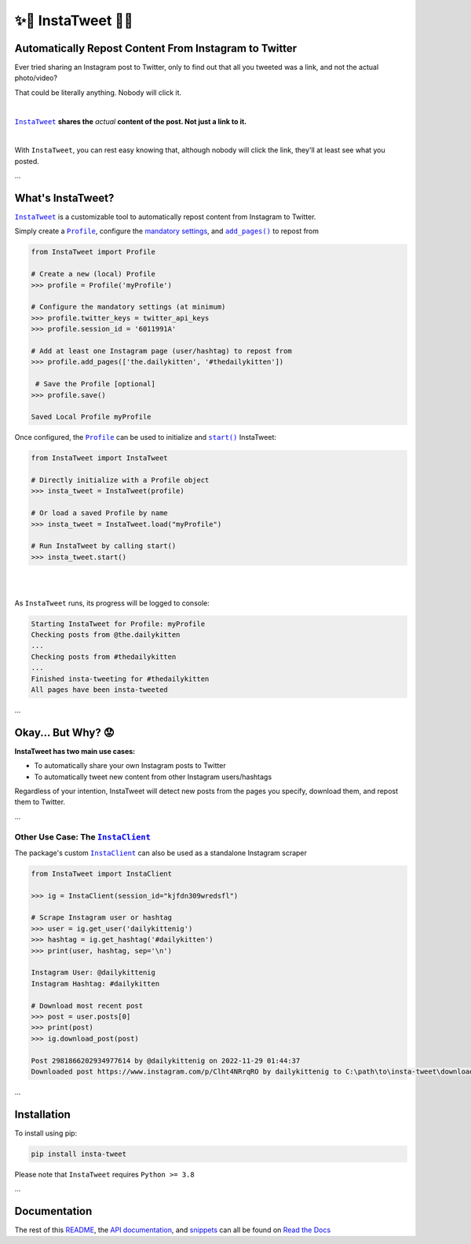.. meta::
   :title: InstaTweet - Automatically Repost Content From Instagram to Twitter
   :description: A Python package to automatically repost content from Instagram to Twitter

.. |.InstaTweet| replace:: ``InstaTweet``
.. _.InstaTweet: https://github.com/tdkorn/insta-tweet/blob/v2.2.1/InstaTweet/instatweet.py#L5-L147
.. |.add_pages| replace:: ``add_pages()``
.. _.add_pages: https://github.com/tdkorn/insta-tweet/blob/v2.2.1/InstaTweet/profile.py#L132-L165
.. |.Profile| replace:: ``Profile``
.. _.Profile: https://github.com/tdkorn/insta-tweet/blob/v2.2.1/InstaTweet/profile.py#L11-L382
.. |.start| replace:: ``start()``
.. _.start: https://github.com/tdkorn/insta-tweet/blob/v2.2.1/InstaTweet/instatweet.py#L71-L121
.. |.InstaClient| replace:: ``InstaClient``
.. _.InstaClient: https://github.com/tdkorn/insta-tweet/blob/v2.2.1/InstaTweet/instaclient.py#L17-L180
.. |mandatory-settings| replace:: mandatory settings
.. _mandatory-settings: https://instatweet.readthedocs.io/en/latest/_readme/getting-started.html#mandatory-settings

.. _about-insta-tweet:

✨🐥 InstaTweet 🐤✨
-----------------------

.. image:: https://img.shields.io/pypi/v/insta-tweet
   :target: https://pypi.org/project/insta-tweet/
   :alt: PyPI Version

.. image:: https://img.shields.io/badge/GitHub-insta--tweet-4f1abc
   :target: https://github.com/tdkorn/insta-tweet
   :alt: GitHub Repository

.. image:: https://static.pepy.tech/personalized-badge/insta-tweet?period=total&units=none&left_color=grey&right_color=blue&left_text=Downloads
    :target: https://pepy.tech/project/insta-tweet

.. image:: https://readthedocs.org/projects/instatweet/badge/?version=latest
    :target: https://instatweet.readthedocs.io/en/latest/?badge=latest
    :alt: Documentation Status


Automatically Repost Content From Instagram to Twitter
~~~~~~~~~~~~~~~~~~~~~~~~~~~~~~~~~~~~~~~~~~~~~~~~~~~~~~~~~~~~

Ever tried sharing an Instagram post to Twitter, only to find out that all you tweeted was a link, and not the actual photo/video?

.. image:: https://instatweet.readthedocs.io/en/latest/_images/share_with_instagram.png
    :alt: Sharing an Instagram post to Twitter directly from the Instagram app. Only a link appears.
        It could be literally anything, nobody will click it.


.. raw:: html

   <table>
      <tr align="left">
         <th>⚠ Humiliating 🤮</th>
      </tr>
      <tr>
         <td>


That could be literally anything. Nobody will click it.

.. raw:: html

   </td></tr>
   </table>

|

|.InstaTweet|_ **shares the** *actual* **content of the post. Not just a link to it.**

|

.. image:: https://instatweet.readthedocs.io/en/latest/_images/share_with_instatweet.png
    :alt: Sharing an Instagram post to Twitter using InstaTweet. The actual photo or video appears in the tweet.
        It's a thicc cat, very handsome. Nobody will click the link, but they'll definitely see this bad boy.


With ``InstaTweet``, you can rest easy knowing that, although nobody will click the link,
they'll at least see what you posted.

...

What's InstaTweet?
~~~~~~~~~~~~~~~~~~~~~

|.InstaTweet|_ is a customizable tool to automatically repost content from Instagram to Twitter.



Simply create a |.Profile|_, configure the |mandatory-settings|_, and |.add_pages|_ to repost from


.. code-block:: python

    from InstaTweet import Profile

    # Create a new (local) Profile
    >>> profile = Profile('myProfile')

    # Configure the mandatory settings (at minimum)
    >>> profile.twitter_keys = twitter_api_keys
    >>> profile.session_id = '6011991A'

    # Add at least one Instagram page (user/hashtag) to repost from
    >>> profile.add_pages(['the.dailykitten', '#thedailykitten'])

     # Save the Profile [optional]
    >>> profile.save()

    Saved Local Profile myProfile


Once configured, the |.Profile|_ can be used to initialize and |.start|_ InstaTweet:

.. code-block:: python

    from InstaTweet import InstaTweet

    # Directly initialize with a Profile object
    >>> insta_tweet = InstaTweet(profile)

    # Or load a saved Profile by name
    >>> insta_tweet = InstaTweet.load("myProfile")

    # Run InstaTweet by calling start()
    >>> insta_tweet.start()


|

.. image:: https://user-images.githubusercontent.com/96394652/236979506-83d12d6f-114d-43ce-b4db-b062f8d0ed3a.png
   :width: 700px

|

As ``InstaTweet`` runs, its progress will be logged to console:

.. code-block:: python

    Starting InstaTweet for Profile: myProfile
    Checking posts from @the.dailykitten
    ...
    Checking posts from #thedailykitten
    ...
    Finished insta-tweeting for #thedailykitten
    All pages have been insta-tweeted

...

Okay... But Why? 😟
~~~~~~~~~~~~~~~~~~~~~~~

.. raw:: html

   <table>
      <tr align="left">
         <th>🐥 But Why? 🤨</th>
      </tr>
      <tr>
         <td>

**InstaTweet has two main use cases:**

* To automatically share your own Instagram posts to Twitter
* To automatically tweet new content from other Instagram users/hashtags

Regardless of your intention, InstaTweet will detect new posts from the pages you specify,
download them, and repost them to Twitter.

.. raw:: html

   </td></tr>
   </table>


...


Other Use Case: The |.InstaClient|_
======================================

The package's custom |.InstaClient|_ can also be used as a standalone Instagram scraper

.. code-block:: python

   from InstaTweet import InstaClient

   >>> ig = InstaClient(session_id="kjfdn309wredsfl")

   # Scrape Instagram user or hashtag
   >>> user = ig.get_user('dailykittenig')
   >>> hashtag = ig.get_hashtag('#dailykitten')
   >>> print(user, hashtag, sep='\n')

   Instagram User: @dailykittenig
   Instagram Hashtag: #dailykitten

   # Download most recent post
   >>> post = user.posts[0]
   >>> print(post)
   >>> ig.download_post(post)

   Post 2981866202934977614 by @dailykittenig on 2022-11-29 01:44:37
   Downloaded post https://www.instagram.com/p/Clht4NRrqRO by dailykittenig to C:\path\to\insta-tweet\downloads\2981866202934977614.mp4

...

Installation
~~~~~~~~~~~~~~

To install using pip:

.. code-block:: shell

    pip install insta-tweet


Please note that ``InstaTweet`` requires ``Python >= 3.8``

...

Documentation
~~~~~~~~~~~~~~~~~

The rest of this `README <https://instatweet.readthedocs.io/en/latest/_readme/getting-started.html>`_,
the `API documentation <https://instatweet.readthedocs.io/en/latest/modules.html>`_, and
`snippets <https://instatweet.readthedocs.io/en/latest/snippets.html>`_
can all be found on `Read the Docs <https://instatweet.readthedocs.io/en/latest/index.html>`_


